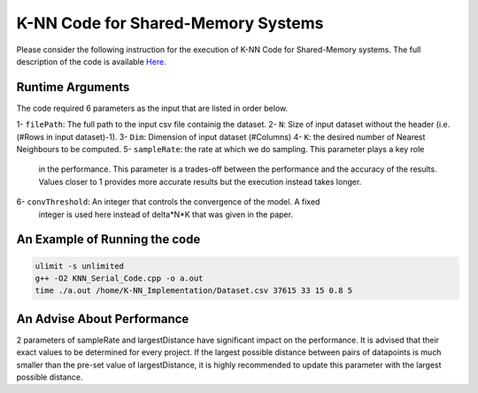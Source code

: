 ===================================
K-NN Code for Shared-Memory Systems
===================================

Please consider the following instruction for the execution of K-NN Code 
for Shared-Memory systems. The full description of the code is available 
`Here <https://labshare.atlassian.net/wiki/spaces/WIPP/pages/699039829/K-NN+Implementations+in+C+>`_.

-----------------
Runtime Arguments
-----------------

The code required 6 parameters as the input that are listed in order below.

1- ``filePath``: The full path to the input csv file containig the dataset.
2- ``N``: Size of input dataset without the header (i.e.(#Rows in input dataset)-1).
3- ``Dim``: Dimension of input dataset (#Columns)
4- ``K``: the desired number of Nearest Neighbours to be computed.
5- ``sampleRate``: the rate at which we do sampling. This parameter plays a key role
   in the performance. This parameter is a trades-off between the performance 
   and the accuracy of the results. Values closer to 1 provides more accurate
   results but the execution instead takes longer.    
6- ``convThreshold``: An integer that controls the convergence of the model. A fixed
   integer is used here instead of delta*N*K that was given in the paper.  

------------------------------
An Example of Running the code
------------------------------

.. code:: bash

    ulimit -s unlimited
    g++ -O2 KNN_Serial_Code.cpp -o a.out
    time ./a.out /home/K-NN_Implementation/Dataset.csv 37615 33 15 0.8 5

---------------------------
An Advise About Performance
---------------------------
2 parameters of sampleRate and largestDistance have significant impact on 
the performance. It is advised that their exact values to be determined for
every project. If the largest possible distance between pairs of datapoints
is much smaller than the pre-set value of largestDistance, it is highly 
recommended to update this parameter with the largest possible distance. 
